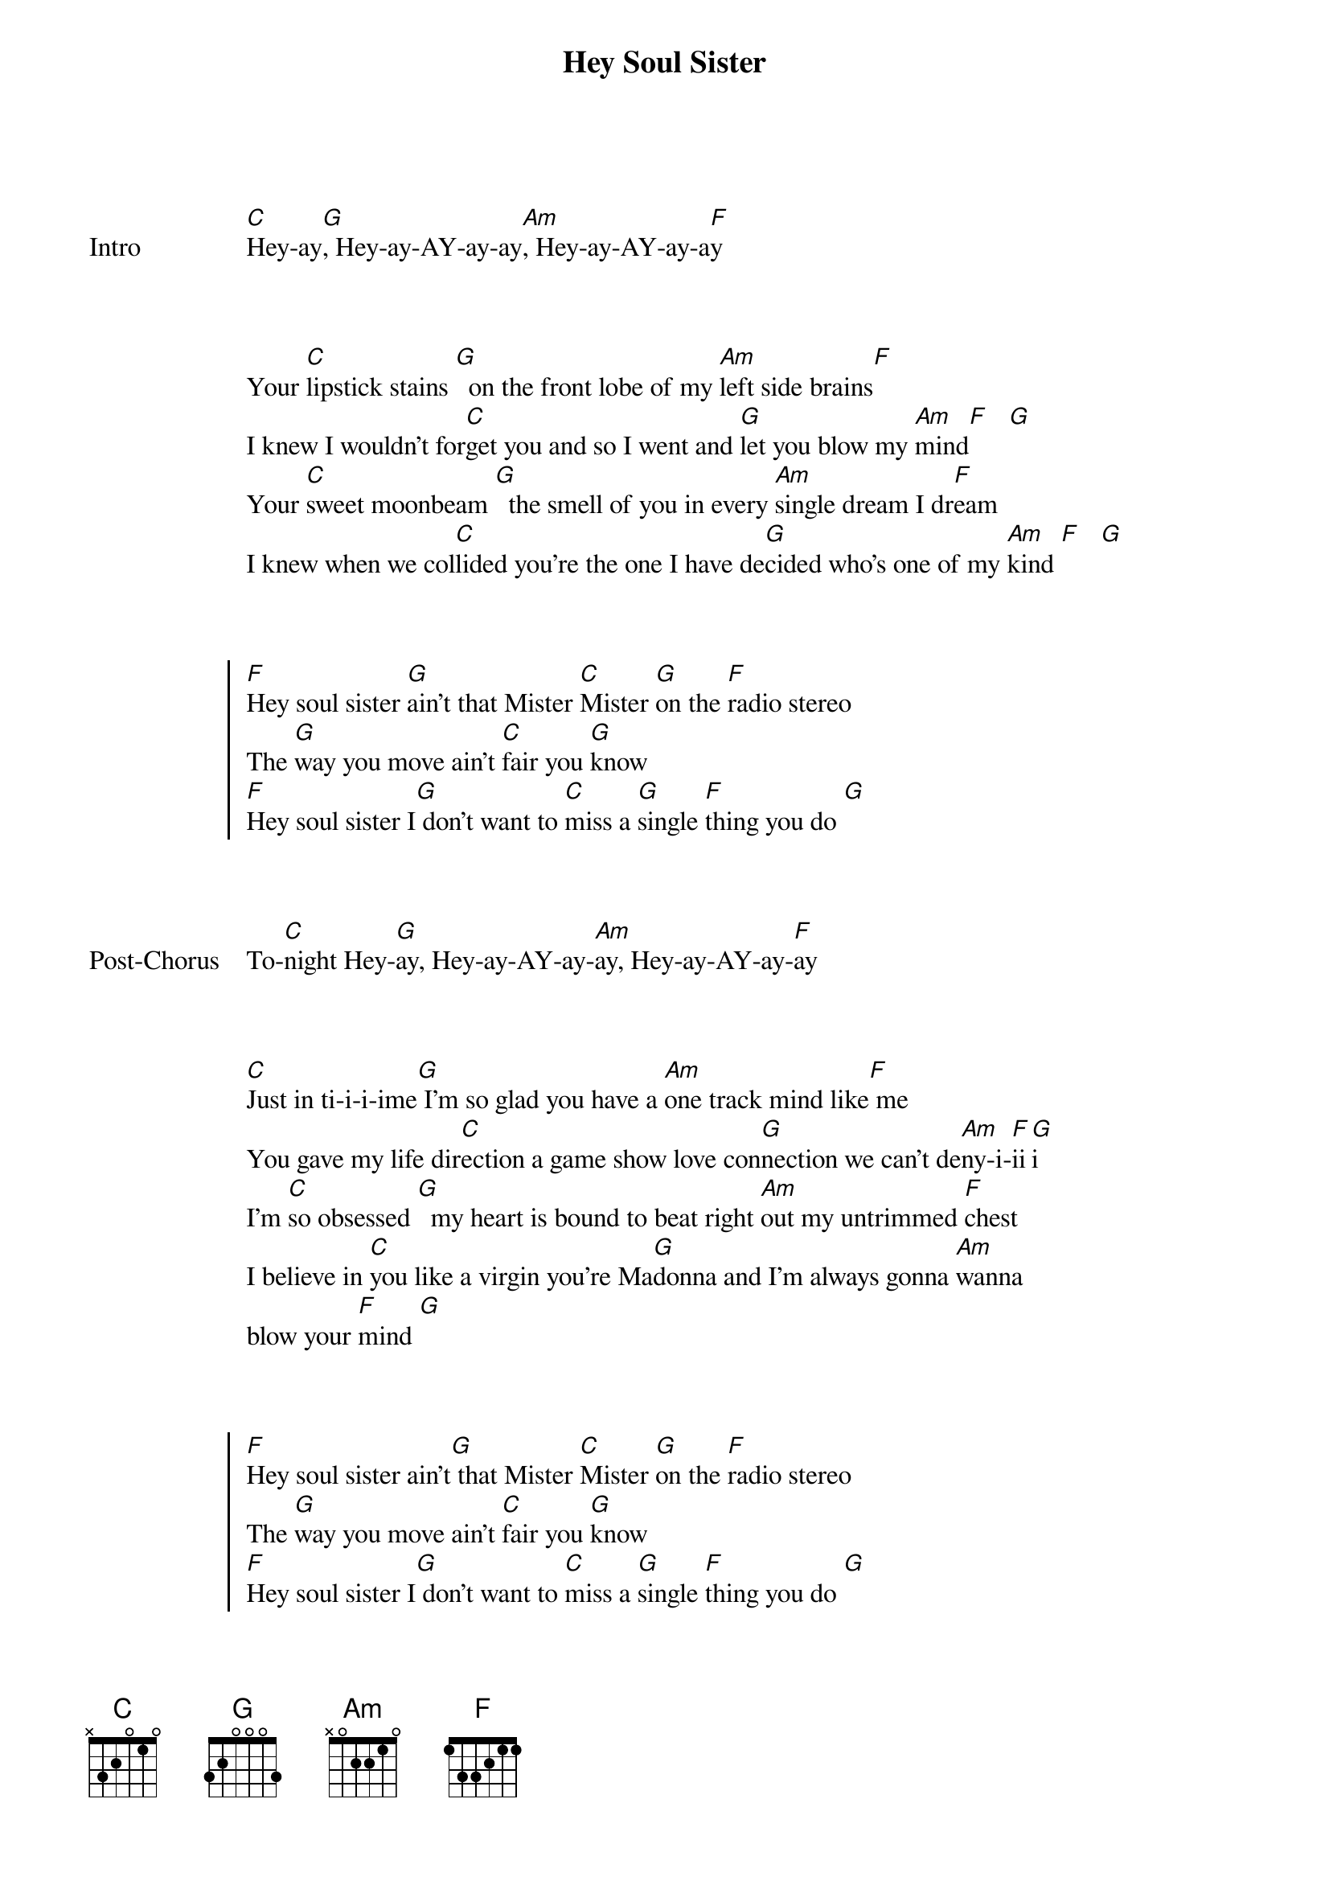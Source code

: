 {title: Hey Soul Sister}
{artist: Train}
{key: E}

{start_of_bridge: Intro}

[C]Hey-ay[G], Hey-ay-AY-ay-ay[Am], Hey-ay-AY-ay-a[F]y
{end_of_bridge}


{start_of_verse}

Your [C]lipstick stains [G]  on the front lobe of my [Am]left side brains[F]
I knew I wouldn't for[C]get you and so I went and [G]let you blow my [Am]mind[F]   [G]
Your [C]sweet moonbeam [G]  the smell of you in every [Am]single dream I dr[F]eam
I knew when we col[C]lided you're the one I have de[G]cided who's one of my [Am]kind [F]   [G]
{end_of_verse}


{start_of_chorus}

[F]Hey soul sister [G]ain't that Mister [C]Mister [G]on the [F]radio stereo
The [G]way you move ain't [C]fair you [G]know
[F]Hey soul sister I[G] don't want to [C]miss a [G]single [F]thing you do [G]
{end_of_chorus}


{start_of_bridge: Post-Chorus}

To-[C]night Hey-[G]ay, Hey-ay-AY-ay-[Am]ay, Hey-ay-AY-ay-[F]ay
{end_of_bridge}


{start_of_verse}

[C]Just in ti-i-i-ime[G] I'm so glad you have a [Am]one track mind like[F] me
You gave my life dir[C]ection a game show love con[G]nection we can't de[Am]ny-i-[F]ii[G]i
I'm [C]so obsessed [G]  my heart is bound to beat right [Am]out my untrimmed [F]chest
I believe in [C]you like a virgin you're Ma[G]donna and I'm always gonna [Am]wanna
blow your [F]mind [G]
{end_of_verse}


{start_of_chorus}

[F]Hey soul sister ain't[G] that Mister [C]Mister [G]on the [F]radio stereo
The [G]way you move ain't [C]fair you [G]know
[F]Hey soul sister I[G] don't want to [C]miss a [G]single [F]thing you do [G]
To[C]night
{end_of_chorus}


{start_of_bridge}

The[C] way you can cut a rug
[G]Watching you's the only drug I [Am]need

You're so gangster I'm so thug
You're the [F]only one I'm dreaming of you [C]see
I can be myself now final[G]ly
In fact there's nothing I can't [Am]be
I want the world to see you [F]be with [G]  me
{end_of_bridge}


{start_of_chorus}

[F]Hey soul sister [G]ain't that Mister [C]Mister [G]on the [F]radio stereo
The [G]way you move ain't [C]fair you [G]know
[F]Hey soul sister [G]I don't want to [C]miss a [G]single [F]thing you do to[G]night
[F]Hey soul sister [G]I don't want to [C]miss a [G]single [F]thing you do-oo[G]oo
{end_of_chorus}


{start_of_bridge: Outro}

To[C]night Hey-[G]ay, Hey-ay-AY-ay-[Am]ay, Hey-ay-AY-ay-[F]ay [G]
To[C]night Hey-[G]ay, Hey-ay-AY-ay-[Am]ay, Hey-ay-AY-ay-[F]ay [G]
Ton[C]ight
X
{end_of_bridge}